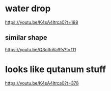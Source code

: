 #+BRAIN_FRIENDS: 0ca47902-c6b1-4476-ab8f-c73f659837a7

* water drop
https://youtu.be/K4sA4Itrca0?t=198
** similar shape
https://youtu.be/Q3oItpVa9fs?t=111
* looks like qutanum stuff
https://youtu.be/K4sA4Itrca0?t=378
